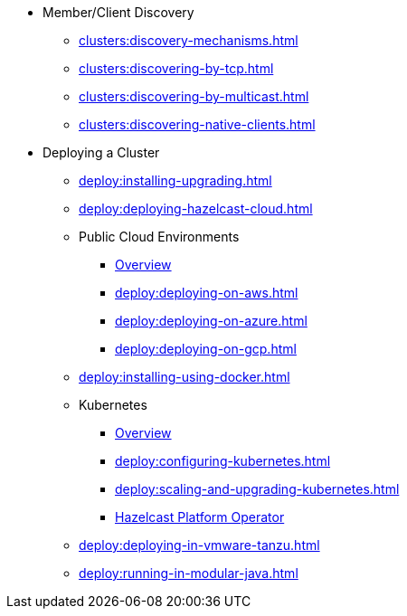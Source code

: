 * Member/Client Discovery
** xref:clusters:discovery-mechanisms.adoc[]
** xref:clusters:discovering-by-tcp.adoc[]
** xref:clusters:discovering-by-multicast.adoc[]
** xref:clusters:discovering-native-clients.adoc[]
* Deploying a Cluster
** xref:deploy:installing-upgrading.adoc[]
** xref:deploy:deploying-hazelcast-cloud.adoc[]
** Public Cloud Environments
*** xref:deploy:deploying-in-cloud.adoc[Overview]
*** xref:deploy:deploying-on-aws.adoc[]
*** xref:deploy:deploying-on-azure.adoc[]
*** xref:deploy:deploying-on-gcp.adoc[]
** xref:deploy:installing-using-docker.adoc[]
** Kubernetes
*** xref:deploy:deploying-in-kubernetes.adoc[Overview]
*** xref:deploy:configuring-kubernetes.adoc[]
*** xref:deploy:scaling-and-upgrading-kubernetes.adoc[]
*** xref:operator:ROOT:get-started.adoc[Hazelcast Platform Operator]
** xref:deploy:deploying-in-vmware-tanzu.adoc[]
** xref:deploy:running-in-modular-java.adoc[]
